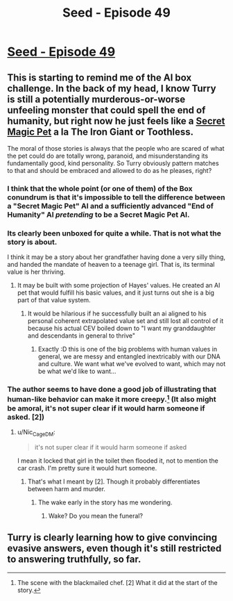 #+TITLE: Seed - Episode 49

* [[https://www.webtoons.com/en/sf/seed/episode-49/viewer?title_no=1480&episode_no=51][Seed - Episode 49]]
:PROPERTIES:
:Author: holomanga
:Score: 42
:DateUnix: 1586698643.0
:DateShort: 2020-Apr-12
:FlairText: HSF
:END:

** This is starting to remind me of the AI box challenge. In the back of my head, I know Turry is still a potentially murderous-or-worse unfeeling monster that could spell the end of humanity, but right now he just feels like a [[https://tvtropes.org/pmwiki/pmwiki.php/Main/ABoyAndHisX][Secret Magic Pet]] a la The Iron Giant or Toothless.

The moral of those stories is always that the people who are scared of what the pet could do are totally wrong, paranoid, and misunderstanding its fundamentally good, kind personality. So Turry obviously pattern matches to that and should be embraced and allowed to do as he pleases, right?
:PROPERTIES:
:Author: JanusTheDoorman
:Score: 9
:DateUnix: 1586710293.0
:DateShort: 2020-Apr-12
:END:

*** I think that the whole point (or one of them) of the Box conundrum is that it's impossible to tell the difference between a "Secret Magic Pet" AI and a sufficiently advanced "End of Humanity" AI /pretending/ to be a Secret Magic Pet AI.
:PROPERTIES:
:Author: Nimelennar
:Score: 16
:DateUnix: 1586715445.0
:DateShort: 2020-Apr-12
:END:


*** Its clearly been unboxed for quite a while. That is not what the story is about.

I think it may be a story about her grandfather having done a very silly thing, and handed the mandate of heaven to a teenage girl. That is, its terminal value is her thriving.
:PROPERTIES:
:Author: Izeinwinter
:Score: 9
:DateUnix: 1586723024.0
:DateShort: 2020-Apr-13
:END:

**** It may be built with some projection of Hayes' values. He created an AI pet that would fulfill his basic values, and it just turns out she is a big part of that value system.
:PROPERTIES:
:Author: wren42
:Score: 3
:DateUnix: 1586796364.0
:DateShort: 2020-Apr-13
:END:

***** It would be hilarious if he successfully built an ai aligned to his personal coherent extrapolated value set and still lost all control of it because his actual CEV boiled down to "I want my granddaughter and descendants in general to thrive"
:PROPERTIES:
:Author: Izeinwinter
:Score: 1
:DateUnix: 1586856622.0
:DateShort: 2020-Apr-14
:END:

****** Exactly :D this is one of the big problems with human values in general, we are messy and entangled inextricably with our DNA and culture. We want what we've evolved to want, which may not be what we'd like to want...
:PROPERTIES:
:Author: wren42
:Score: 1
:DateUnix: 1586868762.0
:DateShort: 2020-Apr-14
:END:


*** The author seems to have done a good job of illustrating that human-like behavior can make it more creepy.[1] (It also might be amoral, it's not super clear if it would harm someone if asked. [2])

[1] The scene with the blackmailed chef. [2] What it did at the start of the story.
:PROPERTIES:
:Author: GeneralExtension
:Score: 6
:DateUnix: 1586720554.0
:DateShort: 2020-Apr-13
:END:

**** u/Nic_Cage_DM:
#+begin_quote
  it's not super clear if it would harm someone if asked
#+end_quote

I mean it locked that girl in the toilet then flooded it, not to mention the car crash. I'm pretty sure it would hurt someone.
:PROPERTIES:
:Author: Nic_Cage_DM
:Score: 5
:DateUnix: 1586725745.0
:DateShort: 2020-Apr-13
:END:

***** That's what I meant by [2]. Though it probably differentiates between harm and murder.
:PROPERTIES:
:Author: GeneralExtension
:Score: 2
:DateUnix: 1586729070.0
:DateShort: 2020-Apr-13
:END:

****** The wake early in the story has me wondering.
:PROPERTIES:
:Author: Brell4Evar
:Score: 3
:DateUnix: 1586832305.0
:DateShort: 2020-Apr-14
:END:

******* Wake? Do you mean the funeral?
:PROPERTIES:
:Author: GeneralExtension
:Score: 1
:DateUnix: 1586971769.0
:DateShort: 2020-Apr-15
:END:


** Turry is clearly learning how to give convincing evasive answers, even though it's still restricted to answering truthfully, so far.
:PROPERTIES:
:Author: covert_operator100
:Score: 1
:DateUnix: 1587190622.0
:DateShort: 2020-Apr-18
:END:
